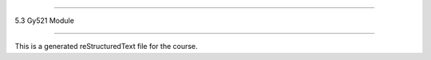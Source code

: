 .. 5.3_gy521_module

================

5.3 Gy521 Module

================

This is a generated reStructuredText file for the course.
